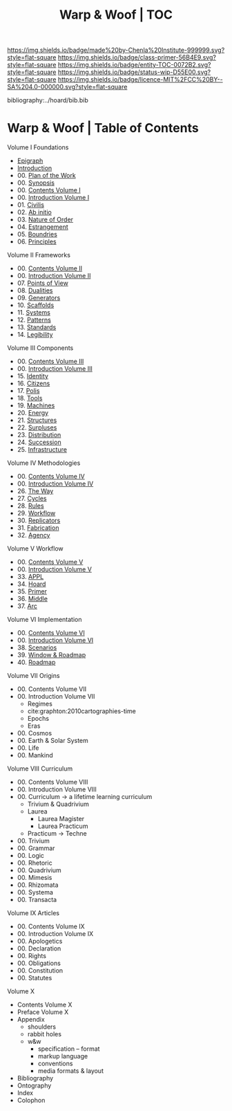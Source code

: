 #   -*- mode: org; fill-column: 60 -*-
#+STARTUP: showall
#+TITLE:   Warp & Woof | TOC

[[https://img.shields.io/badge/made%20by-Chenla%20Institute-999999.svg?style=flat-square]] 
[[https://img.shields.io/badge/class-primer-56B4E9.svg?style=flat-square]]
[[https://img.shields.io/badge/entity-TOC-0072B2.svg?style=flat-square]]
[[https://img.shields.io/badge/status-wip-D55E00.svg?style=flat-square]]
[[https://img.shields.io/badge/licence-MIT%2FCC%20BY--SA%204.0-000000.svg?style=flat-square]]

bibliography:../hoard/bib.bib

* Warp & Woof | Table of Contents
:PROPERTIES:
:CUSTOM_ID:
:Name:     /home/deerpig/proj/chenla/warp/index.org
:Created:  2018-03-14T18:05@Prek Leap (11.642600N-104.919210W)
:ID:       b6aaf7e8-a17e-4733-872a-73183277fc8c
:VER:      574297587.456120402
:GEO:      48P-491193-1287029-15
:BXID:     proj:NKO5-1361
:Class:    primer
:Entity:   toc
:Status:   wip
:Licence:  MIT/CC BY-SA 4.0
:END:


Volume I Foundations
 - [[./01/ww-epigraph.org][Epigraph]]
 - [[./ww-intro.org][Introduction]]
 - 00. [[./00/ww-plan.org][Plan of the Work]]
 - 00. [[../wip/wip-ww-synopsis.org][Synopsis]]
 - 00. [[./01/index.org][Contents Volume I]]
 - 00. [[./01/ww-intro-vol-1.org][Introduction Volume I]]
 - 01. [[./01/ww-civilization.org][Civilis]]
 - 02. [[./01/ww-ab-initio.org][Ab initio]]
 - 03. [[./01/ww-order.org][Nature of Order]]
 - 04. [[./01/ww-estrangement.org][Estrangement]]
 - 05. [[./01/ww-boundries.org][Boundries]]
 - 06. [[./01/ww-principles.org][Principles]]
Volume II Frameworks
 - 00. [[./02/index.org][Contents Volume II]]
 - 00. [[./02/ww-intro-vol-2.org][Introduction Volume II]]
 - 07. [[./02/ww-points-of-view.org][Points of View]]
 - 08. [[./02/ww-dualities.org][Dualities]]
 - 09. [[./02/ww-generators.org][Generators]]
 - 10. [[./02/ww-scaffolds.org][Scaffolds]]
 - 11. [[./02/ww-systems.org][Systems]]
 - 12. [[./02/ww-patterns.org][Patterns]]
 - 13. [[./02/ww-standards.org][Standards]]
 - 14. [[./02/ww-legibility.org][Legibility]]
Volume III Components
 - 00. [[./03/index.org][Contents Volume III]]
 - 00. [[./03/ww-intro-vol-3.org][Introduction Volume III]]
 - 15. [[./03/ww-identity.org][Identity]]
 - 16. [[./03/ww-citizens.org][Citizens]]
 - 17. [[./03/ww-polis.org][Polis]]
 - 18. [[./03/ww-tools.org][Tools]]
 - 19. [[./03/ww-machines.org][Machines]]
 - 20. [[./03/ww-energy.org][Energy]]
 - 21. [[./03/ww-structures.org][Structures]]
 - 22. [[./03/ww-surpluses.org][Surpluses]]
 - 23. [[./03/ww-distribution.org][Distribution]]
 - 24. [[./03/ww-succession.org][Succession]]
 - 25. [[./03/ww-infrastructure.org][Infrastructure]]
Volume IV Methodologies
 - 00. [[./04/index.org][Contents Volume IV]]
 - 00. [[./04/ww-intro-vol-4.org][Introduction Volume IV]]
 - 26. [[./04/ww-the-way.org][The Way]]
 - 27. [[./04/ww-cycles.org][Cycles]]
 - 28. [[./04/ww-rules.org][Rules]]
 - 29. [[./04/ww-workflow.org][Workflow]]
 - 30. [[./04/ww-replicators.org][Replicators]]
 - 31. [[./04/ww-fabrication.org][Fabrication]]
 - 32. [[./04/ww-agency.org][Agency]]
Volume V  Workflow
 - 00. [[./05/index.org][Contents Volume V]]
 - 00. [[./05/ww-intro-vol-5.org][Introduction Volume V]]
 - 33. [[./05/ww-appl.org][APPL]]
 - 34. [[./05/ww-hoard.org][Hoard]]
 - 35. [[./05/ww-primer.org][Primer]]
 - 36. [[./05/ww-middle.org][Middle]]
 - 37. [[./05/ww-arc.org][Arc]]
Volume VI Implementation
 - 00. [[./06/index.org][Contents Volume VI]]
 - 00. [[./06/ww-intro-vol-6.org][Introduction Volume VI]]
 - 38. [[./06/ww-scenarios.org][Scenarios]]
 - 39. [[./06/ww-window.org][Window & Roadmap]]
 - 40. [[./06/ww-roadmap.org][Roadmap]]
Volume VII Origins
 - 00. Contents Volume VII
 - 00. Introduction Volume VII
   - Regimes
   - cite:graphton:2010cartographies-time
   - Epochs
   - Eras
 - 00. Cosmos
 - 00. Earth & Solar System
 - 00. Life
 - 00. Mankind
Volume VIII Curriculum
 - 00. Contents Volume VIII
 - 00. Introduction Volume VIII
 - 00. Curriculum -> a lifetime learning curriculum
   - Trivium & Quadrivium
   - Laurea
     - Laurea Magister
     - Laurea Practicum 
   - Practicum -> Techne
 - 00. Trivium
 - 00. Grammar
 - 00. Logic
 - 00. Rhetoric
 - 00. Quadrivium
 - 00. Mimesis
 - 00. Rhizomata
 - 00. Systema
 - 00. Transacta

Volume IX Articles
 - 00. Contents Volume IX
 - 00. Introduction Volume IX
 - 00. Apologetics
 - 00. Declaration
 - 00. Rights
 - 00. Obligations
 - 00. Constitution
 - 00. Statutes
Volume X
 - Contents Volume X 
 - Preface Volume X
 - Appendix
   - shoulders
   - rabbit holes
   - w&w 
     - specification -- format
     - markup language
     - conventions
     - media formats & layout
 - Bibliography
 - Ontography
 - Index
 - Colophon

